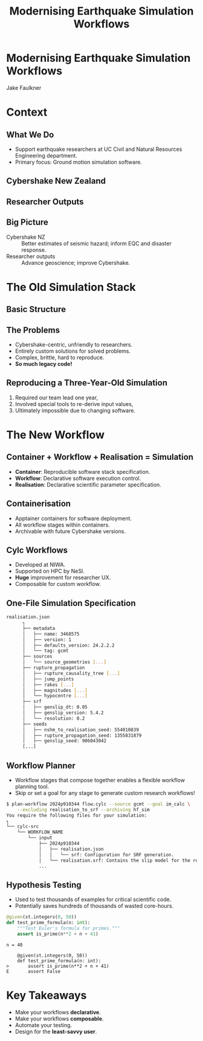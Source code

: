 #+TITLE: Modernising Earthquake Simulation Workflows
#+AUTHOR:
#+DATE:
#+REVEAL_TITLE_SLIDE:
#+OPTIONS: toc:nil num:nil
#+REVEAL_THEME: simple
#+REVEAL_ROOT: https://cdn.jsdelivr.net/npm/reveal.js
* Modernising Earthquake Simulation Workflows
Jake Faulkner
#+REVEAL_HTML: <div style="display: grid; grid-template-columns: auto auto auto auto;">
#+ATTR_HTML: :width 80%
[[file:coat-of-arms-uc.jpeg]]
#+ATTR_HTML: :width 80%
[[file:QCLogo Standard QC 3 lines 2000ppi.png]]
#+ATTR_HTML: :width 80%
[[file:nhc.png]]
#+ATTR_HTML: :width 80%
[[file:NeSI_Logo_RGB.png]]
#+REVEAL_HTML: </div>
* Context

** What We Do
- Support earthquake researchers at UC Civil and Natural Resources Engineering department.
- Primary focus: Ground motion simulation software.

** Cybershake New Zealand
#+REVEAL_HTML: <iframe height="600" width="800" src="https://www.youtube.com/embed/P7t2u61daPg?si=lIqavPHDV0hXl-Gu" title="YouTube video player" frameborder="0" allow="accelerometer; autoplay; clipboard-write; encrypted-media; gyroscope; picture-in-picture; web-share" referrerpolicy="strict-origin-when-cross-origin" allowfullscreen></iframe>
** Researcher Outputs
#+ATTR_HTML: :height 600px
[[file:researcher.png]]
** Big Picture
#+ATTR_REVEAL: :frag (fade-in)
- Cybershake NZ :: Better estimates of seismic hazard; inform EQC and disaster response.
- Researcher outputs :: Advance geoscience; improve Cybershake.


* The Old Simulation Stack
** Basic Structure
[[file:old_workflow.png]]
** The Problems
#+ATTR_REVEAL: :frag (fade-in)
- Cybershake-centric, unfriendly to researchers.
- Entirely custom solutions for solved problems.
- Complex, brittle, hard to reproduce.
- *So much legacy code!*
#+REVEAL: split
** Reproducing a Three-Year-Old Simulation
#+ATTR_REVEAL: :frag (fade-in)
  1. Required our team lead one year,
  2. Involved special tools to re-derive input values,
  3. Ultimately impossible due to changing software.
#+ATTR_REVEAL: :frag (fade-in)
[[file:sung.jpg]]

* The New Workflow

** Container + Workflow + Realisation = Simulation
- *Container*: Reproducible software stack specification.
- *Workflow*: Declarative software execution control.
- *Realisation*: Declarative scientific parameter specification.

** Containerisation
- Apptainer containers for software deployment.
- All workflow stages within containers.
- Archivable with future Cybershake versions.

** Cylc Workflows
#+REVEAL_HTML: <div style="float: left; width: 50%">
#+ATTR_REVEAL: :frag (fade-in)
- Developed at NIWA.
- Supported on HPC by NeSI.
- *Huge* improvement for researcher UX.
- Composable for custom workflow.
#+REVEAL_HTML: </div>

#+REVEAL_HTML: <div style="float: right; width: 50%">
[[file:cylc.gif]]
#+REVEAL_HTML: </div>

** One-File Simulation Specification
[[file:config.png]]
#+REVEAL: split
#+BEGIN_SRC bash
realisation.json
      ┐
      ├── metadata
      │   ├── name: 3468575
      │   ├── version: 1
      │   ├── defaults_version: 24.2.2.2
      │   └── tag: gcmt
      ├── sources
      │   └── source_geometries [...]
      ├── rupture_propagation
      │   ├── rupture_causality_tree [...]
      │   ├── jump_points
      │   ├── rakes [...]
      │   ├── magnitudes [...]
      │   └── hypocentre [...]
      ├── srf
      │   ├── genslip_dt: 0.05
      │   ├── genslip_version: 5.4.2
      │   └── resolution: 0.2
      ├── seeds
      │   ├── nshm_to_realisation_seed: 554010839
      │   ├── rupture_propagation_seed: 1355831879
      │   ├── genslip_seed: 906043042
      [...]
#+END_SRC

** Workflow Planner
- Workflow stages that compose together enables a flexible workflow planning tool.
- Skip or set a goal for any stage to generate custom research workflows!
#+REVEAL_HTML: <div style="font-size: 60%;">
#+BEGIN_SRC bash
  $ plan-workflow 2024p910344 flow.cylc --source gcmt --goal im_calc \
      --excluding realisation_to_srf --archiving hf_sim
  You require the following files for your simulation:
  ┐
  └── cylc-src
      └── WORKFLOW_NAME
          └── input
              ├── 2024p910344
              │   ├── realisation.json
              │   │   └── srf: Configuration for SRF generation.
              │   └── realisation.srf: Contains the slip model for the realisation.
              ...
#+END_SRC
#+REVEAL_HTML: </div>
#+REVEAL: split
[[file:workflow_graph.png]]
** Hypothesis Testing
- Used to test thousands of examples for critical scientific code.
- Potentially saves hundreds of thousands of wasted core-hours.
#+REVEAL: split
#+begin_src python
@given(st.integers(0, 50))
def test_prime_formula(n: int):
    """Test Euler's formula for primes."""
    assert is_prime(n**2 + n + 41)
#+end_src
#+REVEAL: split
#+begin_example
n = 40

    @given(st.integers(0, 50))
    def test_prime_formula(n: int):
>       assert is_prime(n**2 + n + 41)
E       assert False
#+end_example

* Key Takeaways
#+ATTR_REVEAL: :frag (fade-in)
- Make your workflows *declarative*.
- Make your workflows *composable*.
- Automate your testing.
- Design for the *least-savvy user*.
